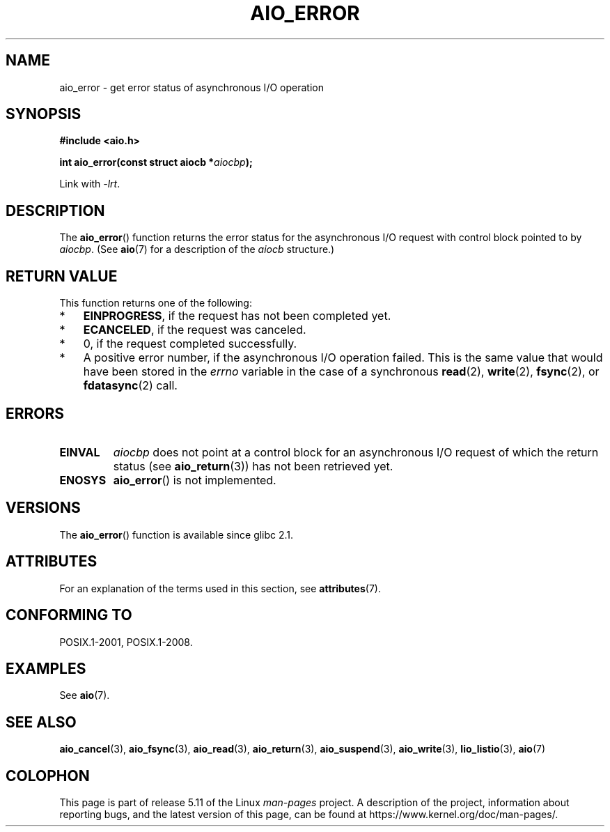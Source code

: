 .\" Copyright (c) 2003 Andries Brouwer (aeb@cwi.nl)
.\"
.\" %%%LICENSE_START(GPLv2+_DOC_FULL)
.\" This is free documentation; you can redistribute it and/or
.\" modify it under the terms of the GNU General Public License as
.\" published by the Free Software Foundation; either version 2 of
.\" the License, or (at your option) any later version.
.\"
.\" The GNU General Public License's references to "object code"
.\" and "executables" are to be interpreted as the output of any
.\" document formatting or typesetting system, including
.\" intermediate and printed output.
.\"
.\" This manual is distributed in the hope that it will be useful,
.\" but WITHOUT ANY WARRANTY; without even the implied warranty of
.\" MERCHANTABILITY or FITNESS FOR A PARTICULAR PURPOSE.  See the
.\" GNU General Public License for more details.
.\"
.\" You should have received a copy of the GNU General Public
.\" License along with this manual; if not, see
.\" <http://www.gnu.org/licenses/>.
.\" %%%LICENSE_END
.\"
.TH AIO_ERROR 3 2021-03-22  "" "Linux Programmer's Manual"
.SH NAME
aio_error \- get error status of asynchronous I/O operation
.SH SYNOPSIS
.nf
.B "#include <aio.h>"
.PP
.BI "int aio_error(const struct aiocb *" aiocbp );
.PP
Link with \fI\-lrt\fP.
.fi
.SH DESCRIPTION
The
.BR aio_error ()
function returns the error status for the asynchronous I/O request
with control block pointed to by
.IR aiocbp .
(See
.BR aio (7)
for a description of the
.I aiocb
structure.)
.SH RETURN VALUE
This function returns one of the following:
.IP * 3
.BR EINPROGRESS ,
if the request has not been
completed yet.
.IP *
.BR ECANCELED ,
if the request was canceled.
.IP *
0, if the request completed successfully.
.IP *
A positive error number, if the asynchronous I/O operation failed.
This is the same value that would have been stored in the
.I errno
variable in the case of a synchronous
.BR read (2),
.BR write (2),
.BR fsync (2),
or
.BR fdatasync (2)
call.
.SH ERRORS
.TP
.B EINVAL
.I aiocbp
does not point at a control block for an asynchronous I/O request
of which the return status (see
.BR aio_return (3))
has not been retrieved yet.
.TP
.B ENOSYS
.BR aio_error ()
is not implemented.
.SH VERSIONS
The
.BR aio_error ()
function is available since glibc 2.1.
.SH ATTRIBUTES
For an explanation of the terms used in this section, see
.BR attributes (7).
.ad l
.nh
.TS
allbox;
lbx lb lb
l l l.
Interface	Attribute	Value
T{
.BR aio_error ()
T}	Thread safety	MT-Safe
.TE
.hy
.ad
.sp 1
.SH CONFORMING TO
POSIX.1-2001, POSIX.1-2008.
.SH EXAMPLES
See
.BR aio (7).
.SH SEE ALSO
.BR aio_cancel (3),
.BR aio_fsync (3),
.BR aio_read (3),
.BR aio_return (3),
.BR aio_suspend (3),
.BR aio_write (3),
.BR lio_listio (3),
.BR aio (7)
.SH COLOPHON
This page is part of release 5.11 of the Linux
.I man-pages
project.
A description of the project,
information about reporting bugs,
and the latest version of this page,
can be found at
\%https://www.kernel.org/doc/man\-pages/.
